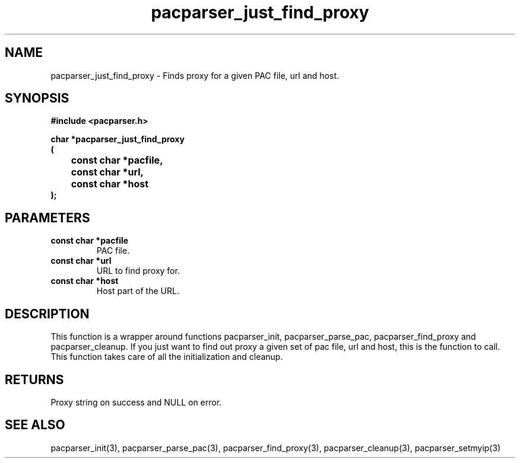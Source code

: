 .\" WARNING! THIS FILE WAS GENERATED AUTOMATICALLY BY c2man!
.\" DO NOT EDIT! CHANGES MADE TO THIS FILE WILL BE LOST!
.TH "pacparser_just_find_proxy" 3 "18 April 2008" "c2man pacparser.h"
.SH "NAME"
pacparser_just_find_proxy \- Finds proxy for a given PAC file, url and host.
.SH "SYNOPSIS"
.ft B
#include <pacparser.h>
.sp
char *pacparser_just_find_proxy
.br
(
.br
	const char *pacfile,
.br
	const char *url,
.br
	const char *host
.br
);
.ft R
.SH "PARAMETERS"
.TP
.B "const char *pacfile"
PAC file.
.TP
.B "const char *url"
URL to find proxy for.
.TP
.B "const char *host"
Host part of the URL.
.SH "DESCRIPTION"
This function is a wrapper around functions pacparser_init,
pacparser_parse_pac, pacparser_find_proxy and pacparser_cleanup. If you just
want to find out proxy a given set of pac file, url and host, this is the
function to call. This function takes care of all the initialization and
cleanup.
.SH "RETURNS"
Proxy string on success and NULL on error.
.SH "SEE ALSO"
pacparser_init(3),
pacparser_parse_pac(3),
pacparser_find_proxy(3),
pacparser_cleanup(3),
pacparser_setmyip(3)
